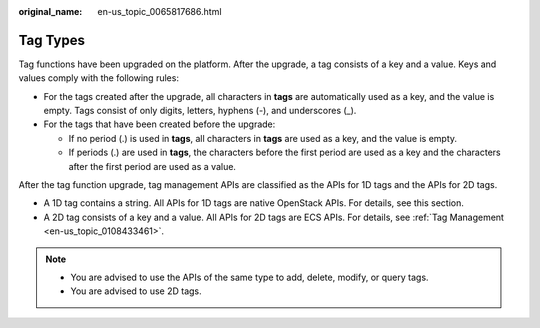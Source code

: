 :original_name: en-us_topic_0065817686.html

.. _en-us_topic_0065817686:

Tag Types
=========

Tag functions have been upgraded on the platform. After the upgrade, a tag consists of a key and a value. Keys and values comply with the following rules:

-  For the tags created after the upgrade, all characters in **tags** are automatically used as a key, and the value is empty. Tags consist of only digits, letters, hyphens (-), and underscores (_).
-  For the tags that have been created before the upgrade:

   -  If no period (.) is used in **tags**, all characters in **tags** are used as a key, and the value is empty.
   -  If periods (.) are used in **tags**, the characters before the first period are used as a key and the characters after the first period are used as a value.

After the tag function upgrade, tag management APIs are classified as the APIs for 1D tags and the APIs for 2D tags.

-  A 1D tag contains a string. All APIs for 1D tags are native OpenStack APIs. For details, see this section.
-  A 2D tag consists of a key and a value. All APIs for 2D tags are ECS APIs. For details, see :ref:`Tag Management <en-us_topic_0108433461>`.

.. note::

   -  You are advised to use the APIs of the same type to add, delete, modify, or query tags.
   -  You are advised to use 2D tags.
